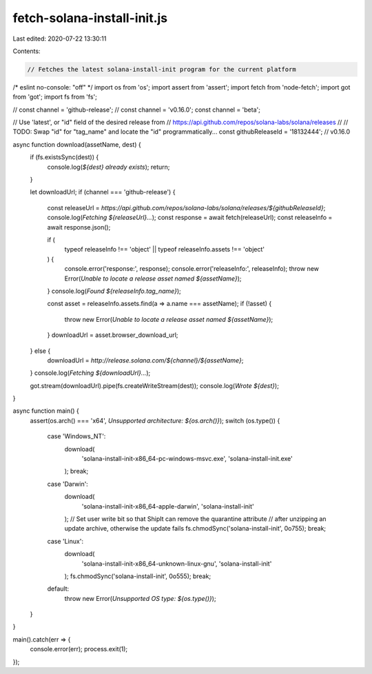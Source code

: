 fetch-solana-install-init.js
============================

Last edited: 2020-07-22 13:30:11

Contents:

.. code-block:: js

    // Fetches the latest solana-install-init program for the current platform
/* eslint no-console: "off" */
import os from 'os';
import assert from 'assert';
import fetch from 'node-fetch';
import got from 'got';
import fs from 'fs';

// const channel = 'github-release';
// const channel = 'v0.16.0';
const channel = 'beta';

// Use 'latest', or "id" field of the desired release from
// https://api.github.com/repos/solana-labs/solana/releases
//
// TODO: Swap "id" for "tag_name" and locate the "id" programmatically...
const githubReleaseId = '18132444'; // v0.16.0

async function download(assetName, dest) {
  if (fs.existsSync(dest)) {
    console.log(`${dest} already exists`);
    return;
  }

  let downloadUrl;
  if (channel === 'github-release') {
    const releaseUrl = `https://api.github.com/repos/solana-labs/solana/releases/${githubReleaseId}`;
    console.log(`Fetching ${releaseUrl}...`);
    const response = await fetch(releaseUrl);
    const releaseInfo = await response.json();

    if (
      typeof releaseInfo !== 'object' ||
      typeof releaseInfo.assets !== 'object'
    ) {
      console.error('response:', response);
      console.error('releaseInfo:', releaseInfo);
      throw new Error(`Unable to locate a release asset named ${assetName}`);
    }
    console.log(`Found ${releaseInfo.tag_name}`);

    const asset = releaseInfo.assets.find(a => a.name === assetName);
    if (!asset) {
      throw new Error(`Unable to locate a release asset named ${assetName}`);
    }
    downloadUrl = asset.browser_download_url;
  } else {
    downloadUrl = `http://release.solana.com/${channel}/${assetName}`;
  }
  console.log(`Fetching ${downloadUrl}...`);

  got.stream(downloadUrl).pipe(fs.createWriteStream(dest));
  console.log(`Wrote ${dest}`);
}

async function main() {
  assert(os.arch() === 'x64', `Unsupported architecture: ${os.arch()}`);
  switch (os.type()) {
    case 'Windows_NT':
      download(
        'solana-install-init-x86_64-pc-windows-msvc.exe',
        'solana-install-init.exe'
      );
      break;
    case 'Darwin':
      download(
        'solana-install-init-x86_64-apple-darwin',
        'solana-install-init'
      );
      // Set user write bit so that ShipIt can remove the quarantine attribute
      // after unzipping an update archive, otherwise the update fails
      fs.chmodSync('solana-install-init', 0o755);
      break;
    case 'Linux':
      download(
        'solana-install-init-x86_64-unknown-linux-gnu',
        'solana-install-init'
      );
      fs.chmodSync('solana-install-init', 0o555);
      break;
    default:
      throw new Error(`Unsupported OS type: ${os.type()}`);
  }
}

main().catch(err => {
  console.error(err);
  process.exit(1);
});


